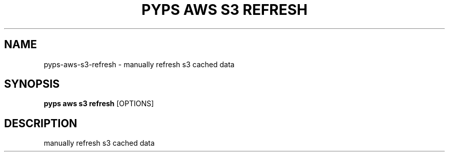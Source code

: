 .TH "PYPS AWS S3 REFRESH" "1" "2023-03-21" "1.0.0" "pyps aws s3 refresh Manual"
.SH NAME
pyps\-aws\-s3\-refresh \- manually refresh s3 cached data
.SH SYNOPSIS
.B pyps aws s3 refresh
[OPTIONS]
.SH DESCRIPTION
manually refresh s3 cached data
